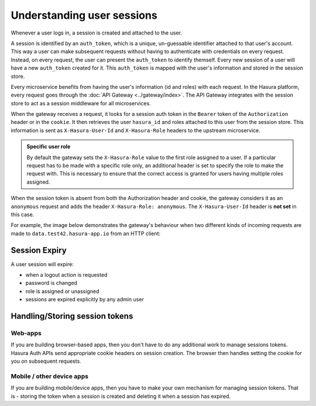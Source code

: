 .. .. meta::
   :description: Hasura Auth user sessions
   :keywords: hasura, users, sessions


Understanding user sessions
===========================

Whenever a user logs in, a session is created and attached to the user.

A session is identified by an ``auth_token``, which is a unique, un-guessable
identifier attached to that user's account. This way a user can make subsequent
requests without having to authenticate with credentials on every request. Instead,
on every request, the user can present the ``auth_token`` to identify themself.
Every new session of a user will have a new ``auth_token`` created for it.
This ``auth_token`` is mapped with the user's information and stored in the session store.

Every microservice benefits from having the user's information (id and roles) with
each request. In the Hasura platform, every request goes through the :doc:`API Gateway <../gateway/index>`.
The API Gateway integrates with the session store to act as a
session middleware for all microservices.

When the gateway receives a request, it looks for a session auth token in the
``Bearer`` token of the ``Authorization`` header or in the ``cookie``. It then
retrieves the user ``hasura_id`` and roles attached to this user from the
session store. This information is sent as ``X-Hasura-User-Id`` and
``X-Hasura-Role`` headers to the upstream microservice.

.. admonition:: Specific user role

    By default the gateway sets the ``X-Hasura-Role`` value to the first role assigned to a user.
    If a particular request has to be made with a specific role only, an additional header is set to specify
    the role to make the request with. This is necessary to ensure that the correct access is granted for
    users having multiple roles assigned.

When the session token is absent from both the Authorization header and cookie, the gateway
considers it as an ``anonymous`` request and adds the header ``X-Hasura-Role:
anonymous``. The ``X-Hasura-User-Id`` header is **not set** in this case.

For example, the image below demonstrates the gateway's behaviour when two different kinds of incoming requests are made to ``data.test42.hasura-app.io`` from an HTTP client:

.. image:: ../../img/manual/auth/session-middleware.png

.. _session-expiry:

Session Expiry
--------------
A user session will expire:

* when a logout action is requested
* password is changed
* role is assigned or unassigned
* sessions are expired explicitly by any admin user

Handling/Storing session tokens
-------------------------------

Web-apps
~~~~~~~~
If you are building browser-based apps, then you don't have to do any additional work to
manage sessions tokens. Hasura Auth APIs send appropriate cookie headers on session creation.
The browser then handles setting the cookie for you on subsequent requests.

Mobile / other device apps
~~~~~~~~~~~~~~~~~~~~~~~~~~
If you are building mobile/device apps, then you have to make your own
mechanism for managing session tokens. That is - storing the token when a session is created
and deleting it when a session has expired.

